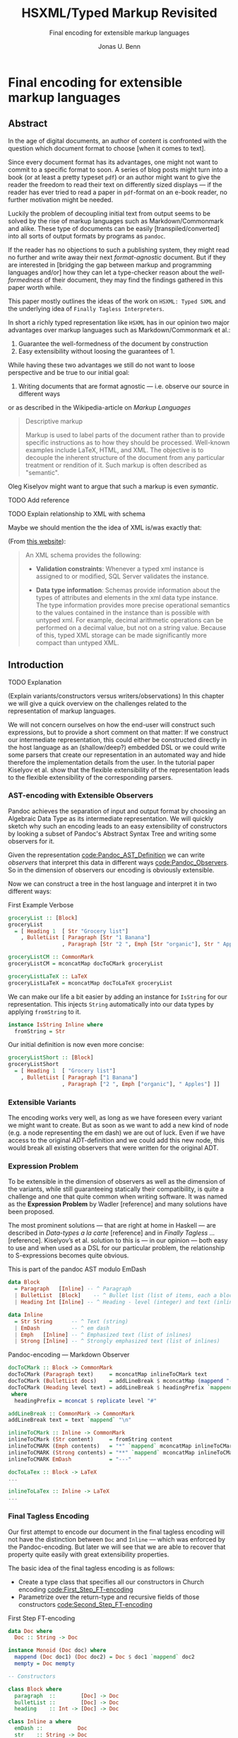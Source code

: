 #+TITLE: HSXML/Typed Markup Revisited
#+SUBTITLE: Final encoding for extensible markup languages
#+AUTHOR: Jonas U. Benn
#+EMAIL: mail@benn.in
#+LATEX_CLASS: article
#+OPTIONS: tasks:nil

* Final encoding for extensible markup languages
  
** Abstract

In the age of digital documents, an author of content is confronted with the
question which document format to choose [when it comes to text].

Since every document format has its advantages, one might not want to commit to
a specific format to soon. A series of blog posts might turn into a book (or at
least a pretty typeset ~pdf~) or an author might want to give the reader the
freedom to read their text on differently sized displays — if the reader has
ever tried to read a paper in ~pdf~-format on an e-book reader, no further
motivation might be needed.

Luckily the problem of decoupling initial text from output seems to be solved by
the rise of markup languages such as Markdown/Commonmark and alike. These type
of documents can be easily [transpiled/converted] into all sorts of output
formats by programs as ~pandoc~. 

If the reader has no objections to such a publishing system, they might read no
further and write away their next /format-agnostic/ document. But if they are
interested in [bridging the gap between markup and programming languages and/or]
how they can let a type-checker reason about the /well-formedness/ of their
document, they may find the findings gathered in this paper worth while.

This paper mostly outlines the ideas of the work on ~HSXML: Typed SXML~ and the
underlying idea of ~Finally Tagless Interpreters~.

In short a richly typed representation like ~HSXML~ has in our opinion two major
advantages over markup languages such as Markdown/Commonmark et al.:

1. Guarantee the well-formedness of the document by construction
2. Easy extensibility without loosing the guarantees of 1.

While having these two advantages we still do not want to loose perspective and
be true to our initial goal:

1. Writing documents that are format agnostic — i.e. observe our source in
   different ways

or as described in the Wikipedia-article on /Markup Languages/

#+BEGIN_QUOTE
Descriptive markup

Markup is used to label parts of the document rather than to provide specific
instructions as to how they should be processed. Well-known examples include
LaTeX, HTML, and XML. The objective is to decouple the inherent structure of the
document from any particular treatment or rendition of it. Such markup is often
described as "semantic".
#+END_QUOTE

Oleg Kiselyov might want to argue that such a markup is even /symantic/.
**** TODO Add reference

                
                
**** TODO Explain relationship to XML with schema
    
Maybe we should mention the the idea of XML is/was exactly that:

(From [[https://docs.microsoft.com/en-us/sql/relational-databases/xml/compare-typed-xml-to-untyped-xml][this website]]):

#+BEGIN_QUOTE
An XML schema provides the following:

- *Validation constraints*: Whenever a typed xml instance is assigned to or
  modified, SQL Server validates the instance.

- *Data type information*: Schemas provide information about the types of
  attributes and elements in the xml data type instance. The type information
  provides more precise operational semantics to the values contained in the
  instance than is possible with untyped xml. For example, decimal arithmetic
  operations can be performed on a decimal value, but not on a string value.
  Because of this, typed XML storage can be made significantly more compact than
  untyped XML.  
#+END_QUOTE

** Introduction
**** TODO Explanation
(Explain variants/constructors versus writers/observations)
In this chapter we will give a quick overview on the challenges related to the
representation of markup languages. 

We will not concern ourselves on how the end-user will construct such
expressions, but to provide a short comment on that matter: If we construct our
intermediate representation, this could either be constructed directly in the
host language as an (shallow/deep?) embedded DSL or we could write some parsers
that create our representation in an automated way and hide therefore the
implementation details from the user. In the tutorial paper Kiselyov et al. show
that the flexible extensibility of the representation leads to the flexible
extensibility of the corresponding parsers.


*** AST-encoding with Extensible Observers

Pandoc achieves the separation of input and output format by choosing an
Algebraic Data Type as its intermediate representation. We will quickly sketch
why such an encoding leads to an easy extensibility of constructors by looking a
subset of Pandoc's Abstract Syntax Tree and writing some observers for it.
    
Given the representation [[code:Pandoc_AST_Definition]] we can write /observers/ that
interpret this data in different ways [[code:Pandoc_Observers]]. So
in the dimension of observers our encoding is obviously extensible.

Now we can construct a tree in the host language and interpret it in two
different ways:

#+CAPTION: First Example Verbose
#+NAME: code:Pandoc_Example_Verbose
#+BEGIN_SRC haskell :session pandocRepl
groceryList :: [Block]
groceryList
  = [ Heading 1  [ Str "Grocery list"]
    , BulletList [ Paragraph [Str "1 Banana"]
                 , Paragraph [Str "2 ", Emph [Str "organic"], Str " Apples"]]]

groceryListCM :: CommonMark
groceryListCM = mconcatMap docToCMark groceryList

groceryListLaTeX :: LaTeX
groceryListLaTeX = mconcatMap docToLaTeX groceryList
#+END_SRC

We can make our life a bit easier by adding an instance for ~IsString~ for our
representation. This injects ~String~ automatically into our data types by
applying ~fromString~ to it.

#+BEGIN_SRC haskell :session pandocRepl
instance IsString Inline where
  fromString = Str
#+END_SRC


Our initial definition is now even more concise:

#+NAME: code:Pandoc_Example_Short
#+BEGIN_SRC haskell :session pandocRepl
groceryListShort :: [Block]
groceryListShort
  = [ Heading 1  [ "Grocery list"]
    , BulletList [ Paragraph ["1 Banana"]
                 , Paragraph ["2 ", Emph ["organic"], " Apples"] ]]
#+END_SRC

*** Extensible Variants

The encoding works very well, as long as we have foreseen every variant we might
want to create. But as soon as we want to add a new kind of node (e.g. a node
representing the em dash) we are out of luck. Even if we have access to the
original ADT-definition and we could add this new node, this would break all
existing observers that were written for the original ADT.
    
*** Expression Problem

To be extensible in the dimension of observers as well as the dimension of the
variants, while still guaranteeing statically their compatibility, is quite a
challenge and one that quite common when writing software. It was named as the
*Expression Problem* by Wadler [reference] and many solutions have been proposed.

The most prominent solutions — that are right at home in Haskell — are described
in /Data-types a la carte/ [reference] and in /Finally Tagless …/ [reference].
Kiselyov’s et al. solution to this is — in our opinion — both easy to use and
when used as a DSL for our particular problem, the relationship to S-expressions
becomes quite obvious.
    
#+CAPTION: This is part of the pandoc AST modulo EmDash
#+NAME: code:Pandoc_AST_Definition
#+BEGIN_SRC haskell :session pandocEncoding
data Block
  = Paragraph   [Inline] -- ^ Paragraph
  | BulletList  [Block]    -- ^ Bullet list (list of items, each a block)
  | Heading Int [Inline] -- ^ Heading - level (integer) and text (inlines)

data Inline
  = Str String      -- ^ Text (string)
  | EmDash          -- ^ em dash
  | Emph   [Inline] -- ^ Emphasized text (list of inlines)
  | Strong [Inline] -- ^ Strongly emphasized text (list of inlines)
#+END_SRC
    
#+CAPTION: Pandoc-encoding — Markdown Observer
#+NAME: code:Pandoc_Observers
#+BEGIN_SRC haskell :session pandocEncoding
docToCMark :: Block -> CommonMark
docToCMark (Paragraph text)     = mconcatMap inlineToCMark text
docToCMark (BulletList docs)    = addLineBreak $ mconcatMap (mappend "- " . docToCMark) docs
docToCMark (Heading level text) = addLineBreak $ headingPrefix `mappend` mconcatMap inlineToCMark text
 where
  headingPrefix = mconcat $ replicate level "#"

addLineBreak :: CommonMark -> CommonMark
addLineBreak text = text `mappend` "\n"

inlineToCMark :: Inline -> CommonMark
inlineToCMark (Str content)     = fromString content
inlineToCMARK (Emph contents)   = "*" `mappend` mconcatMap inlineToCMark contents `mappend` "*"
inlineToCMARK (Strong contents) = "**" `mappend` mconcatMap inlineToCMark contents `mappend` "**"
inlineToCMARK EmDash            = "---"
#+END_SRC

#+NAME: Pandoc-encoding — LaTeX Observer
#+BEGIN_SRC haskell :session pandocEncoding
docToLaTex :: Block -> LaTeX
...

inlineToLaTex :: Inline -> LaTeX
...
#+END_SRC

*** Final Tagless Encoding

Our first attempt to encode our document in the final tagless encoding will not
have the distinction between ~Doc~ and ~Inline~ — which was enforced by the
Pandoc-encoding. But later we will see that we are able to recover that property
quite easily with great extensibility properties.

The basic idea of the final tagless encoding is as follows:

- Create a type class that specifies all our constructors in Church encoding
  [[code:First_Step_FT-encoding]]
- Parametrize over the return-type and recursive fields of those constructors
  [[code:Second_Step_FT-encoding]]

#+CAPTION: First Step FT-encoding
#+NAME: code:First_Step_FT-encoding
#+BEGIN_SRC haskell :session firstStepFT
data Doc where
  Doc :: String -> Doc

instance Monoid (Doc doc) where
  mappend (Doc doc1) (Doc doc2) = Doc $ doc1 `mappend` doc2
  mempty = Doc mempty

-- Constructors

class Block where
  paragraph  ::        [Doc] -> Doc
  bulletList ::        [Doc] -> Doc
  heading    :: Int -> [Doc] -> Doc

class Inline a where
  emDash ::           Doc
  str    :: String -> Doc
  str = Doc
#+END_SRC

#+CAPTION: Second Step FT-encoding
#+NAME: code:Second_Step_FT-encoding
#+BEGIN_SRC haskell :session firstFTEncoding
-- DocConstraint defined using ConstraintKinds
type DocConstraint doc = (Monoid doc, IsString doc)

newtype Doc doc = Doc doc

instance DocConstraint doc => -- Have to restrict for the use of 'mempty'
  Monoid (Doc doc) where
  mappend (Doc doc1) (Doc doc2) = Doc $ doc1 `mappend` doc2
  mempty = Doc mempty

-- Constructors

class Block a where
  paragraph  ::        [Doc a] -> Doc a
  bulletList ::        [Doc a] -> Doc a
  heading    :: Int -> [Doc a] -> Doc a

class DocConstraint a =>
  Inline a where
  emDash ::           Doc a
  str    :: String -> Doc a
  str = Doc . fromString
#+END_SRC

The type classes look basically like a GADT-encoding where all recursive
occurrences and the return-type are parametrized over.

The observers will now be instances of theses type classes. The reader might
notice that we cannot use the same carrier type for different interpretations of
our AST — otherwise we would get overlapping instances. This can be quite easily
solved by wrapping the carrier type into a ~newtype~ and add or derive the
needed instances for it. In our case ~Markdown~ is simply a ~newtype~ of
~String~. Therefore the instances for ~IsString~ and ~Monoid~ are
straightforward to implement. [ Add information, on why we need ~Monoid~ ]

#+NAME: First_FT_Instance
#+BEGIN_SRC haskell :session firstFTEncoding
instance Block CommonMark where
  paragraph     = mconcat
  bulletList    = addLineBreak . mconcat . map (mappend "\n- ")
  heading level = addLineBreak . mappend (mconcat $ replicate level "#") . mconcat

addLineBreak :: DocConstraint doc => doc -> doc
addLineBreak text = text `mappend` "\n"
#+END_SRC
    
Let's see how our example from above looks in our new encoding:
    
#+NAME: FT_example_verbose
#+BEGIN_SRC haskell :session firstFTEncoding
groceryList
  = [ heading 1  [str "Grocery list"]
    , bulletList [ paragraph [str "1 Banana"]]
                 , paragraph [str "2 ", emph [str "fresh"], str " Apples"] ]
#+END_SRC
    
[ Write something about ~NoMonomorphismRestriction~ ]

As before, we can automate the injection of ~String~ into our encoding by using
the ~OverloadedStrings~ language pragma. We do this be adding a constraint on
the type classes, so every output format must have an ~IsString~ instance.

Interestingly ~Doc~ has now no dependency on ~Inline~ anymore. In a way this is
not ideal, since we can now construct the following:

#+NAME: Malformed_heading
#+BEGIN_SRC haskell :session firstFTEncoding
badHeading = [ heading 1  [ heading 2 [str "Headingception!!"] ] ]
#+END_SRC

As noted above, we lost the distinction between ~Doc~ and ~Inline~. But we also
gained something — ~Doc~ can now be used without ~Inline~ and we can now also
add new nodes without changing our original data types:

#+NAME: MoreStyles
#+BEGIN_SRC haskell :session firstFTEncoding
class IsString a => MoreStyles a where
  strong :: [a] -> a
  strikethrough :: [a] -> a
#+END_SRC

Not only can we now mix those node types at will, but the type of an expression
will reflect which type classes (i.e. algebras) we used for constructing it: 

#+NAME: First FT-encoding — Markdown
#+BEGIN_SRC haskell :session firstFTEncoding
stylishText :: (Inline a, MoreStyles a) => a
stylishText = strong [str "Green Tea keeps me awake"]
#+END_SRC

That is why the type system can now statically tell us whether we can evaluate
~stylishText~ to a particular type. If we wanted to evaluate an expression, that
uses constructors that belong to a type class ~X~ and we would want to evaluate
the expression to some carrier type ~C~, ~C~ has to be instance of ~X~. Since
this is a static property, it can be decided at compile time.

*** Recover Context Awareness

To regain the context awareness of the Pandoc encoding, we add another field
~ctx~ to our ~Doc~ wrapper [[code:Context-aware_wrapper]]. The ~ctx~ is a
phantom/proxy (?) type and with its help, we can specify in which context a
constructor can be used.

As shown before, the first /Final Tagless encoding/ had the disadvantage, that
we could construct a heading inside another heading. To prohibit this, the
~heading~ constructor has the following context-aware definition:

#+CAPTION: Context-aware heading
#+NAME: code:Context-aware_heading
#+BEGIN_SRC haskell :session firstFTEncoding
heading :: Int -> [DocWithCtx InlineCtx doc] -> DocWithCtx BlockCtx doc
#+END_SRC

The type signature states, that the function expects a ~DocWithCtx~-wrapper in
the ~InlineCtx~-context and returns a wrapper in the ~BlockCtx~-context. With
this refined signature a heading inside a heading will be rejected by the type
system.

The set of available contexts should be defined generously, since all
independent extensions of the AST should agree on them. This is obviously are
restriction — but one that might be very valuable.

It is still possible to create context independent constructors. This can be
achieved by parametrizing over the context:

#+CAPTION: Context-independent wrapper
#+NAME: code:Context-independent_constructor
#+BEGIN_SRC haskell :session firstFTEncoding
qed :: DocWithCtx ctx doc
#+END_SRC

#+CAPTION: Context-aware wrapper
#+NAME: code:Context-aware_wrapper
#+BEGIN_SRC haskell :session firstFTEncoding
newtype DocWithCtx ctx doc = DocWithCtx doc
#+END_SRC
